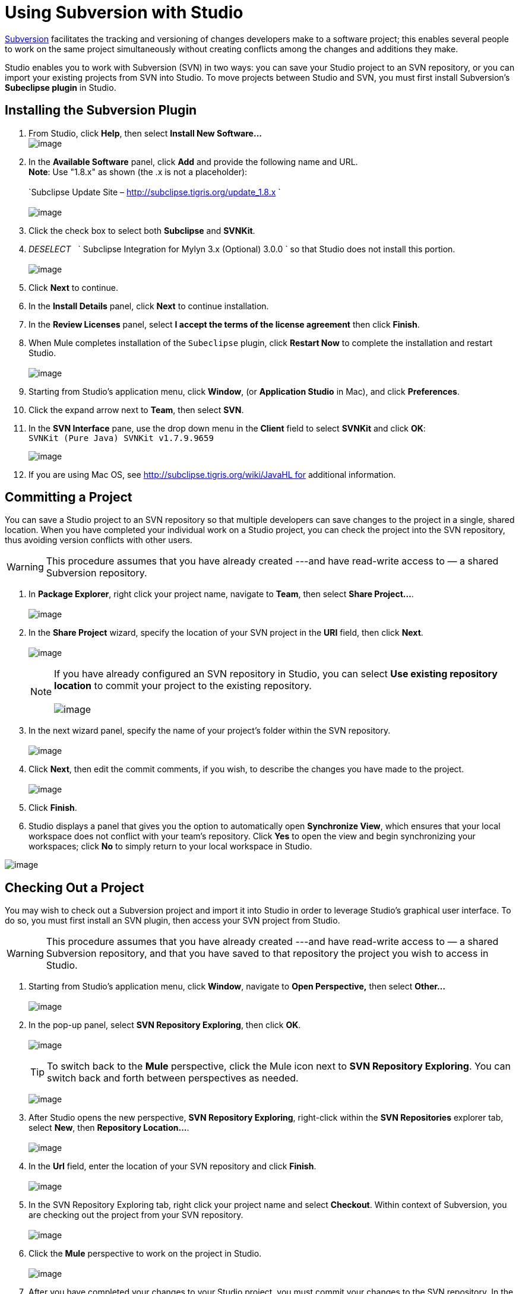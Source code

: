 = Using Subversion with Studio

http://subversion.apache.org/[Subversion] facilitates the tracking and versioning of changes developers make to a software project; this enables several people to work on the same project simultaneously without creating conflicts among the changes and additions they make.

Studio enables you to work with Subversion (SVN) in two ways: you can save your Studio project to an SVN repository, or you can import your existing projects from SVN into Studio. To move projects between Studio and SVN, you must first install Subversion's *Subeclipse plugin* in Studio.

== Installing the Subversion Plugin

. From Studio, click *Help*, then select *Install New Software...* +
 image:/documentation/download/thumbnails/122752327/InstallNewSoftware+copy.png?version=1&modificationDate=1422297908527[image]
+
. In the *Available Software* panel, click *Add* and provide the following name and URL. +
 *Note*: Use "1.8.x" as shown (the .x is not a placeholder): +
 +
`Subclipse Update Site – http://subclipse.tigris.org/update_1.8.x ` +
 +
 image:/documentation/download/attachments/122752327/subeclipse_select.png?version=3&modificationDate=1422300535150[image]
+
. Click the check box to select both *Subclipse* and *SVNKit*. 
. _DESELECT_   ` Subclipse Integration for Mylyn 3.x (Optional) 3.0.0  ` so that Studio does not install this portion. +
 +
image:/documentation/download/attachments/122752327/subeclipse.png?version=1&modificationDate=1371487195580[image] +

. Click *Next* to continue.
. In the *Install Details* panel, click *Next* to continue installation.
. In the *Review Licenses* panel, select *I accept the terms of the license agreement* then click *Finish*.
. When Mule completes installation of the `Subeclipse` plugin, click *Restart Now* to complete the installation and restart Studio. +
 +
image:/documentation/download/attachments/122752327/restart.png?version=1&modificationDate=1339618243819[image]

. Starting from Studio's application menu, click *Window*, (or *Application Studio* in Mac), and click *Preferences*.
. Click the expand arrow next to *Team*, then select *SVN*.
. In the *SVN Interface* pane, use the drop down menu in the *Client* field to select *SVNKit* and click *OK*: +
 `SVNKit (Pure Java) SVNKit v1.7.9.9659`

+
image:/documentation/download/attachments/122752327/preferences.png?version=2&modificationDate=1422302287758[image]
+

. If you are using Mac OS, see http://subclipse.tigris.org/wiki/JavaHL for additional information.

== Committing a Project

You can save a Studio project to an SVN repository so that multiple developers can save changes to the project in a single, shared location. When you have completed your individual work on a Studio project, you can check the project into the SVN repository, thus avoiding version conflicts with other users.

[WARNING]
This procedure assumes that you have already created ---and have read-write access to — a shared Subversion repository.

. In *Package Explorer*, right click your project name, navigate to *Team*, then select **Share Project...**. +
 +
image:/documentation/download/attachments/122752327/team_share.png?version=1&modificationDate=1339777524859[image]

. In the *Share Project* wizard, specify the location of your SVN project in the *URI* field, then click *Next*. +
 +
image:/documentation/download/attachments/122752327/repo_info2.png?version=1&modificationDate=1339777745519[image]
[NOTE]
If you have already configured an SVN repository in Studio, you can select *Use existing repository location* to commit your project to the existing repository. +
 +
 image:/documentation/download/attachments/122752327/existing_repo.png?version=1&modificationDate=1340034951646[image]

. In the next wizard panel, specify the name of your project's folder within the SVN repository. +
 +
image:/documentation/download/attachments/122752327/folder_name.png?version=1&modificationDate=1339778316871[image]

. Click *Next*, then edit the commit comments, if you wish, to describe the changes you have made to the project. +
 +
image:/documentation/download/attachments/122752327/comment_2.png?version=1&modificationDate=1340035179087[image]

. Click *Finish*.
. Studio displays a panel that gives you the option to automatically open *Synchronize View*, which ensures that your local workspace does not conflict with your team's repository. Click *Yes* to open the view and begin synchronizing your workspaces; click *No* to simply return to your local workspace in Studio.

image:/documentation/download/attachments/122752327/perspective-1.png?version=1&modificationDate=1340035677043[image]

== Checking Out a Project

You may wish to check out a Subversion project and import it into Studio in order to leverage Studio's graphical user interface. To do so, you must first install an SVN plugin, then access your SVN project from Studio.

[WARNING]
This procedure assumes that you have already created ---and have read-write access to — a shared Subversion repository, and that you have saved to that repository the project you wish to access in Studio.

. Starting from Studio's application menu, click *Window*, navigate to *Open Perspective,* then select *Other...* +
 +
image:/documentation/download/attachments/122752327/open_persp_crop.png?version=1&modificationDate=1339618672713[image]

. In the pop-up panel, select *SVN Repository Exploring*, then click *OK*. +
 +
image:/documentation/download/attachments/122752327/SVN_repo.png?version=1&modificationDate=1339619198457[image]
+
[TIP]
To switch back to the *Mule* perspective, click the Mule icon next to *SVN Repository Exploring*. You can switch back and forth between perspectives as needed.
+
image:/documentation/download/attachments/122752327/perspectives.png?version=1&modificationDate=1339622025221[image]

. After Studio opens the new perspective, *SVN Repository Exploring*, right-click within the *SVN Repositories* explorer tab, select *New*, then **Repository Location...**. +
 +
image:/documentation/download/attachments/122752327/repo_location2.png?version=1&modificationDate=1339699335193[image]

. In the *Url* field, enter the location of your SVN repository and click *Finish*. +
 +
image:/documentation/download/attachments/122752327/add_SVN_cropped.png?version=1&modificationDate=1339620577389[image]

. In the SVN Repository Exploring tab, right click your project name and select *Checkout*. Within context of Subversion, you are checking out the project from your SVN repository. +
 +
image:/documentation/download/attachments/122752327/checkout_2.png?version=1&modificationDate=1339698657248[image]

. Click the *Mule* perspective to work on the project in Studio. +
 +
image:/documentation/download/attachments/122752327/mule_pers.png?version=1&modificationDate=1339622141866[image]

. After you have completed your changes to your Studio project, you must commit your changes to the SVN repository. In the Mule perspective, click *File*, then *Save*.
. In *Package Explorer*, right click your project name, navigate to *Team*, then select **Commit...**. +
 +
image:/documentation/download/attachments/122752327/commit_3.png?version=1&modificationDate=1343846774271[image]

. In the *Commit message* field of the *Commit Changes* panel, enter notes to describe what you have added or changed in the Studio project.
. Click the check box next to all items listed in the *Files* pane, then click *Commit* to save the changes to the SVN repository.

